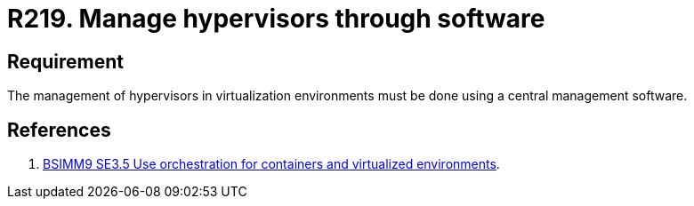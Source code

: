 :slug: rules/219/
:category: hypervisor
:description: This requirement establishes the importance of managing hypervisors and virtual environments through software management tools.
:keywords: Software, Security, Hypervisor, Machine, Virtualization, Management, Rules, Ethical Hacking, Pentesting
:rules: yes
:extended: yes

= R219. Manage hypervisors through software

== Requirement

The management of hypervisors in virtualization environments
must be done using a central management software.

== References

. [[r1]] link:https://www.bsimm.com/framework/deployment/software-environment.html[BSIMM9 SE3.5 Use orchestration
for containers and virtualized environments].
